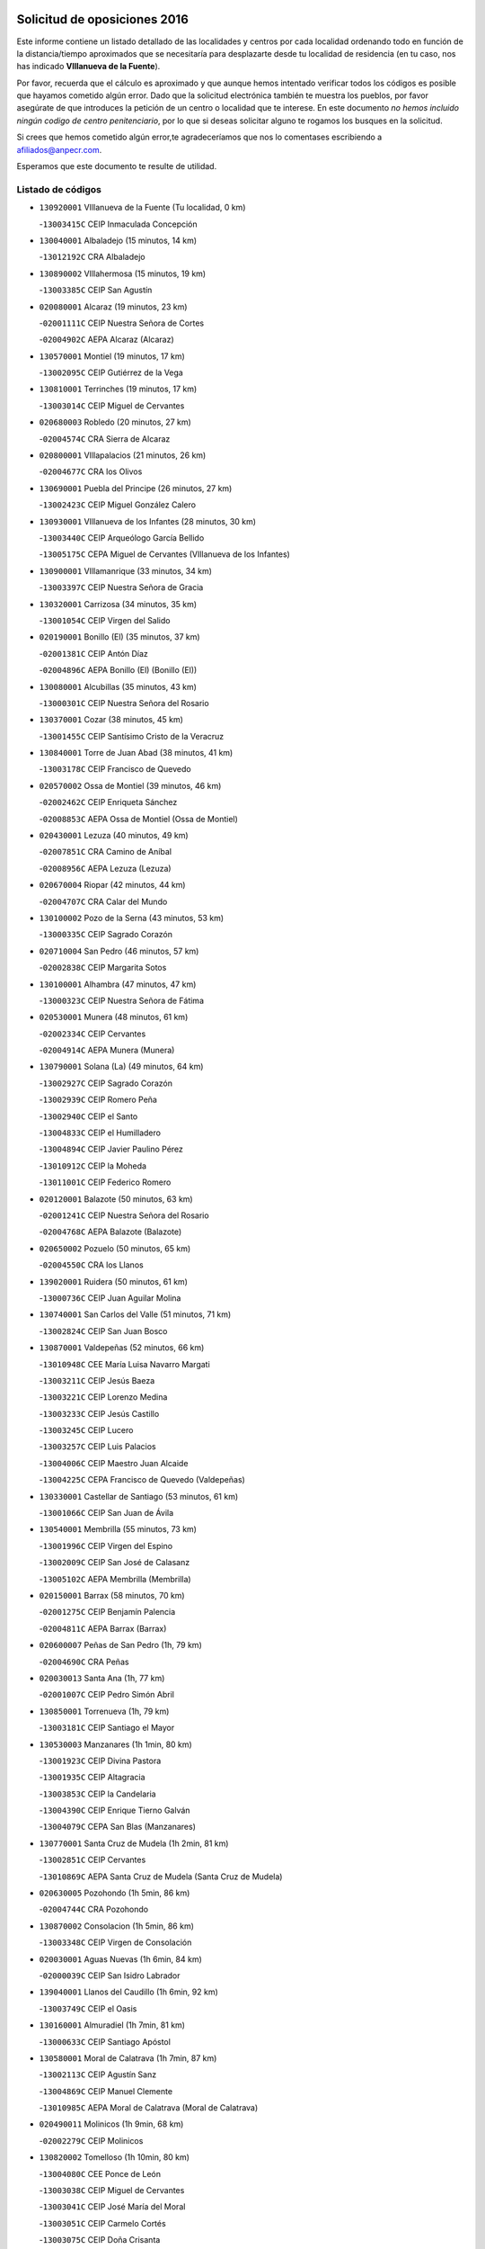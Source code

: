 

.. image:: logo.png
   :align: center

Solicitud de oposiciones 2016
======================================================

  
  
Este informe contiene un listado detallado de las localidades y centros por cada
localidad ordenando todo en función de la distancia/tiempo aproximados que se
necesitaría para desplazarte desde tu localidad de residencia (en tu caso,
nos has indicado **VIllanueva de la Fuente**).

Por favor, recuerda que el cálculo es aproximado y que aunque hemos
intentado verificar todos los códigos es posible que hayamos cometido algún
error. Dado que la solicitud electrónica también te muestra los pueblos, por
favor asegúrate de que introduces la petición de un centro o localidad que
te interese. En este documento
*no hemos incluido ningún codigo de centro penitenciario*, por lo que si deseas
solicitar alguno te rogamos los busques en la solicitud.

Si crees que hemos cometido algún error,te agradeceríamos que nos lo comentases
escribiendo a afiliados@anpecr.com.

Esperamos que este documento te resulte de utilidad.



Listado de códigos
-------------------


- ``130920001`` VIllanueva de la Fuente  (Tu localidad, 0 km)

  -``13003415C`` CEIP Inmaculada Concepción
    

- ``130040001`` Albaladejo  (15 minutos, 14 km)

  -``13012192C`` CRA Albaladejo
    

- ``130890002`` VIllahermosa  (15 minutos, 19 km)

  -``13003385C`` CEIP San Agustín
    

- ``020080001`` Alcaraz  (19 minutos, 23 km)

  -``02001111C`` CEIP Nuestra Señora de Cortes
    

  -``02004902C`` AEPA Alcaraz (Alcaraz)
    

- ``130570001`` Montiel  (19 minutos, 17 km)

  -``13002095C`` CEIP Gutiérrez de la Vega
    

- ``130810001`` Terrinches  (19 minutos, 17 km)

  -``13003014C`` CEIP Miguel de Cervantes
    

- ``020680003`` Robledo  (20 minutos, 27 km)

  -``02004574C`` CRA Sierra de Alcaraz
    

- ``020800001`` VIllapalacios  (21 minutos, 26 km)

  -``02004677C`` CRA los Olivos
    

- ``130690001`` Puebla del Principe  (26 minutos, 27 km)

  -``13002423C`` CEIP Miguel González Calero
    

- ``130930001`` VIllanueva de los Infantes  (28 minutos, 30 km)

  -``13003440C`` CEIP Arqueólogo García Bellido
    

  -``13005175C`` CEPA Miguel de Cervantes (VIllanueva de los Infantes)
    

- ``130900001`` VIllamanrique  (33 minutos, 34 km)

  -``13003397C`` CEIP Nuestra Señora de Gracia
    

- ``130320001`` Carrizosa  (34 minutos, 35 km)

  -``13001054C`` CEIP Virgen del Salido
    

- ``020190001`` Bonillo (El)  (35 minutos, 37 km)

  -``02001381C`` CEIP Antón Díaz
    

  -``02004896C`` AEPA Bonillo (El) (Bonillo (El))
    

- ``130080001`` Alcubillas  (35 minutos, 43 km)

  -``13000301C`` CEIP Nuestra Señora del Rosario
    

- ``130370001`` Cozar  (38 minutos, 45 km)

  -``13001455C`` CEIP Santísimo Cristo de la Veracruz
    

- ``130840001`` Torre de Juan Abad  (38 minutos, 41 km)

  -``13003178C`` CEIP Francisco de Quevedo
    

- ``020570002`` Ossa de Montiel  (39 minutos, 46 km)

  -``02002462C`` CEIP Enriqueta Sánchez
    

  -``02008853C`` AEPA Ossa de Montiel (Ossa de Montiel)
    

- ``020430001`` Lezuza  (40 minutos, 49 km)

  -``02007851C`` CRA Camino de Aníbal
    

  -``02008956C`` AEPA Lezuza (Lezuza)
    

- ``020670004`` Riopar  (42 minutos, 44 km)

  -``02004707C`` CRA Calar del Mundo
    

- ``130100002`` Pozo de la Serna  (43 minutos, 53 km)

  -``13000335C`` CEIP Sagrado Corazón
    

- ``020710004`` San Pedro  (46 minutos, 57 km)

  -``02002838C`` CEIP Margarita Sotos
    

- ``130100001`` Alhambra  (47 minutos, 47 km)

  -``13000323C`` CEIP Nuestra Señora de Fátima
    

- ``020530001`` Munera  (48 minutos, 61 km)

  -``02002334C`` CEIP Cervantes
    

  -``02004914C`` AEPA Munera (Munera)
    

- ``130790001`` Solana (La)  (49 minutos, 64 km)

  -``13002927C`` CEIP Sagrado Corazón
    

  -``13002939C`` CEIP Romero Peña
    

  -``13002940C`` CEIP el Santo
    

  -``13004833C`` CEIP el Humilladero
    

  -``13004894C`` CEIP Javier Paulino Pérez
    

  -``13010912C`` CEIP la Moheda
    

  -``13011001C`` CEIP Federico Romero
    

- ``020120001`` Balazote  (50 minutos, 63 km)

  -``02001241C`` CEIP Nuestra Señora del Rosario
    

  -``02004768C`` AEPA Balazote (Balazote)
    

- ``020650002`` Pozuelo  (50 minutos, 65 km)

  -``02004550C`` CRA los Llanos
    

- ``139020001`` Ruidera  (50 minutos, 61 km)

  -``13000736C`` CEIP Juan Aguilar Molina
    

- ``130740001`` San Carlos del Valle  (51 minutos, 71 km)

  -``13002824C`` CEIP San Juan Bosco
    

- ``130870001`` Valdepeñas  (52 minutos, 66 km)

  -``13010948C`` CEE María Luisa Navarro Margati
    

  -``13003211C`` CEIP Jesús Baeza
    

  -``13003221C`` CEIP Lorenzo Medina
    

  -``13003233C`` CEIP Jesús Castillo
    

  -``13003245C`` CEIP Lucero
    

  -``13003257C`` CEIP Luis Palacios
    

  -``13004006C`` CEIP Maestro Juan Alcaide
    

  -``13004225C`` CEPA Francisco de Quevedo (Valdepeñas)
    

- ``130330001`` Castellar de Santiago  (53 minutos, 61 km)

  -``13001066C`` CEIP San Juan de Ávila
    

- ``130540001`` Membrilla  (55 minutos, 73 km)

  -``13001996C`` CEIP Virgen del Espino
    

  -``13002009C`` CEIP San José de Calasanz
    

  -``13005102C`` AEPA Membrilla (Membrilla)
    

- ``020150001`` Barrax  (58 minutos, 70 km)

  -``02001275C`` CEIP Benjamín Palencia
    

  -``02004811C`` AEPA Barrax (Barrax)
    

- ``020600007`` Peñas de San Pedro  (1h, 79 km)

  -``02004690C`` CRA Peñas
    

- ``020030013`` Santa Ana  (1h, 77 km)

  -``02001007C`` CEIP Pedro Simón Abril
    

- ``130850001`` Torrenueva  (1h, 79 km)

  -``13003181C`` CEIP Santiago el Mayor
    

- ``130530003`` Manzanares  (1h 1min, 80 km)

  -``13001923C`` CEIP Divina Pastora
    

  -``13001935C`` CEIP Altagracia
    

  -``13003853C`` CEIP la Candelaria
    

  -``13004390C`` CEIP Enrique Tierno Galván
    

  -``13004079C`` CEPA San Blas (Manzanares)
    

- ``130770001`` Santa Cruz de Mudela  (1h 2min, 81 km)

  -``13002851C`` CEIP Cervantes
    

  -``13010869C`` AEPA Santa Cruz de Mudela (Santa Cruz de Mudela)
    

- ``020630005`` Pozohondo  (1h 5min, 86 km)

  -``02004744C`` CRA Pozohondo
    

- ``130870002`` Consolacion  (1h 5min, 86 km)

  -``13003348C`` CEIP Virgen de Consolación
    

- ``020030001`` Aguas Nuevas  (1h 6min, 84 km)

  -``02000039C`` CEIP San Isidro Labrador
    

- ``139040001`` Llanos del Caudillo  (1h 6min, 92 km)

  -``13003749C`` CEIP el Oasis
    

- ``130160001`` Almuradiel  (1h 7min, 81 km)

  -``13000633C`` CEIP Santiago Apóstol
    

- ``130580001`` Moral de Calatrava  (1h 7min, 87 km)

  -``13002113C`` CEIP Agustín Sanz
    

  -``13004869C`` CEIP Manuel Clemente
    

  -``13010985C`` AEPA Moral de Calatrava (Moral de Calatrava)
    

- ``020490011`` Molinicos  (1h 9min, 68 km)

  -``02002279C`` CEIP Molinicos
    

- ``130820002`` Tomelloso  (1h 10min, 80 km)

  -``13004080C`` CEE Ponce de León
    

  -``13003038C`` CEIP Miguel de Cervantes
    

  -``13003041C`` CEIP José María del Moral
    

  -``13003051C`` CEIP Carmelo Cortés
    

  -``13003075C`` CEIP Doña Crisanta
    

  -``13003087C`` CEIP José Antonio
    

  -``13003762C`` CEIP San José de Calasanz
    

  -``13003981C`` CEIP Embajadores
    

  -``13003993C`` CEIP San Isidro
    

  -``13004109C`` CEIP San Antonio
    

  -``13004328C`` CEIP Almirante Topete
    

  -``13004948C`` CEIP Virgen de las Viñas
    

  -``13009478C`` CEIP Felix Grande
    

  -``13004559C`` CEPA Simienza (Tomelloso)
    

- ``020030012`` Salobral (El)  (1h 10min, 86 km)

  -``02000994C`` CEIP Príncipe Felipe
    

- ``130190001`` Argamasilla de Alba  (1h 11min, 92 km)

  -``13000700C`` CEIP Divino Maestro
    

  -``13000712C`` CEIP Nuestra Señora de Peñarroya
    

  -``13003831C`` CEIP Azorín
    

  -``13005151C`` AEPA Argamasilla de Alba (Argamasilla de Alba)
    

- ``020030002`` Albacete  (1h 12min, 92 km)

  -``02003569C`` CEE Eloy Camino
    

  -``02000040C`` CEIP Carlos V
    

  -``02000052C`` CEIP Cristóbal Colón
    

  -``02000064C`` CEIP Cervantes
    

  -``02000076C`` CEIP Cristóbal Valera
    

  -``02000088C`` CEIP Diego Velázquez
    

  -``02000091C`` CEIP Doctor Fleming
    

  -``02000106C`` CEIP Severo Ochoa
    

  -``02000118C`` CEIP Inmaculada Concepción
    

  -``02000121C`` CEIP María de los Llanos Martínez
    

  -``02000131C`` CEIP Príncipe Felipe
    

  -``02000143C`` CEIP Reina Sofía
    

  -``02000155C`` CEIP San Fernando
    

  -``02000167C`` CEIP San Fulgencio
    

  -``02000180C`` CEIP Virgen de los Llanos
    

  -``02000805C`` CEIP Antonio Machado
    

  -``02000830C`` CEIP Castilla-la Mancha
    

  -``02000842C`` CEIP Benjamín Palencia
    

  -``02000854C`` CEIP Federico Mayor Zaragoza
    

  -``02000878C`` CEIP Ana Soto
    

  -``02003752C`` CEIP San Pablo
    

  -``02003764C`` CEIP Pedro Simón Abril
    

  -``02003879C`` CEIP Parque Sur
    

  -``02003909C`` CEIP San Antón
    

  -``02004021C`` CEIP Villacerrada
    

  -``02004112C`` CEIP José Prat García
    

  -``02004264C`` CEIP José Salustiano Serna
    

  -``02004409C`` CEIP Feria-Isabel Bonal
    

  -``02007757C`` CEIP la Paz
    

  -``02007769C`` CEIP Gloria Fuertes
    

  -``02008816C`` CEIP Francisco Giner de los Ríos
    

  -``02003673C`` CEPA los Llanos (Albacete)
    

  -``02010045C`` AEPA Albacete (Albacete)
    

- ``020210001`` Casas de Juan Nuñez  (1h 12min, 92 km)

  -``02001408C`` CEIP San Pedro Apóstol
    

- ``020810003`` VIllarrobledo  (1h 12min, 91 km)

  -``02003065C`` CEIP Don Francisco Giner de los Ríos
    

  -``02003077C`` CEIP Graciano Atienza
    

  -``02003089C`` CEIP Jiménez de Córdoba
    

  -``02003090C`` CEIP Virrey Morcillo
    

  -``02003132C`` CEIP Virgen de la Caridad
    

  -``02004291C`` CEIP Diego Requena
    

  -``02008968C`` CEIP Barranco Cafetero
    

  -``02003880C`` CEPA Alonso Quijano (VIllarrobledo)
    

- ``130970001`` VIllarta de San Juan  (1h 12min, 104 km)

  -``13003555C`` CEIP Nuestra Señora de la Paz
    

- ``130780001`` Socuellamos  (1h 13min, 87 km)

  -``13002873C`` CEIP Gerardo Martínez
    

  -``13002885C`` CEIP el Coso
    

  -``13004316C`` CEIP Carmen Arias
    

  -``13005163C`` AEPA Socuellamos (Socuellamos)
    

- ``020690001`` Roda (La)  (1h 14min, 99 km)

  -``02002711C`` CEIP José Antonio
    

  -``02002723C`` CEIP Juan Ramón Ramírez
    

  -``02002796C`` CEIP Tomás Navarro Tomás
    

  -``02004124C`` CEIP Miguel Hernández
    

  -``02004793C`` AEPA Roda (La) (Roda (La))
    

- ``130390001`` Daimiel  (1h 15min, 108 km)

  -``13001479C`` CEIP San Isidro
    

  -``13001480C`` CEIP Infante Don Felipe
    

  -``13001492C`` CEIP la Espinosa
    

  -``13004572C`` CEIP Calatrava
    

  -``13004663C`` CEIP Albuera
    

  -``13004641C`` CEPA Miguel de Cervantes (Daimiel)
    

- ``130980008`` VIso del Marques  (1h 15min, 103 km)

  -``13003634C`` CEIP Nuestra Señora del Valle
    

- ``020350001`` Gineta (La)  (1h 16min, 108 km)

  -``02001743C`` CEIP Mariano Munera
    

- ``020480001`` Minaya  (1h 16min, 92 km)

  -``02002255C`` CEIP Diego Ciller Montoya
    

- ``130050003`` Cinco Casas  (1h 16min, 105 km)

  -``13012052C`` CRA Alciares
    

- ``130700001`` Puerto Lapice  (1h 16min, 115 km)

  -``13002435C`` CEIP Juan Alcaide
    

- ``130180001`` Arenas de San Juan  (1h 17min, 111 km)

  -``13000694C`` CEIP San Bernabé
    

- ``020300001`` Elche de la Sierra  (1h 18min, 81 km)

  -``02001615C`` CEIP San Blas
    

  -``02004847C`` AEPA Elche de la Sierra (Elche de la Sierra)
    

- ``130450001`` Granatula de Calatrava  (1h 18min, 102 km)

  -``13001662C`` CEIP Nuestra Señora Oreto y Zuqueca
    

- ``130830001`` Torralba de Calatrava  (1h 18min, 116 km)

  -``13003142C`` CEIP Cristo del Consuelo
    

- ``020290002`` Chinchilla de Monte-Aragon  (1h 19min, 109 km)

  -``02001573C`` CEIP Alcalde Galindo
    

  -``02008890C`` AEPA Chinchilla de Monte-Aragon (Chinchilla de Monte-Aragon)
    

- ``029010001`` Pozo Cañada  (1h 19min, 106 km)

  -``02000982C`` CEIP Virgen del Rosario
    

  -``02004771C`` AEPA Pozo Cañada (Pozo Cañada)
    

- ``130230001`` Bolaños de Calatrava  (1h 19min, 104 km)

  -``13000803C`` CEIP Fernando III el Santo
    

  -``13000815C`` CEIP Arzobispo Calzado
    

  -``13003786C`` CEIP Virgen del Monte
    

  -``13004936C`` CEIP Molino de Viento
    

  -``13010821C`` AEPA Bolaños de Calatrava (Bolaños de Calatrava)
    

- ``130500001`` Labores (Las)  (1h 20min, 120 km)

  -``13001753C`` CEIP San José de Calasanz
    

- ``161710001`` Provencio (El)  (1h 20min, 108 km)

  -``16001995C`` CEIP Infanta Cristina
    

  -``16009416C`` AEPA Provencio (El) (Provencio (El))
    

- ``130270001`` Calzada de Calatrava  (1h 21min, 109 km)

  -``13000888C`` CEIP Santa Teresa de Jesús
    

  -``13000891C`` CEIP Ignacio de Loyola
    

  -``13005141C`` AEPA Calzada de Calatrava (Calzada de Calatrava)
    

- ``130310001`` Carrion de Calatrava  (1h 22min, 124 km)

  -``13001030C`` CEIP Nuestra Señora de la Encarnación
    

- ``161900002`` San Clemente  (1h 22min, 110 km)

  -``16002151C`` CEIP Rafael López de Haro
    

  -``16004340C`` CEPA Campos del Záncara (San Clemente)
    

- ``020170002`` Bogarra  (1h 23min, 78 km)

  -``02004689C`` CRA Almenara
    

- ``020460001`` Mahora  (1h 23min, 117 km)

  -``02002218C`` CEIP Nuestra Señora de Gracia
    

- ``130880001`` Valenzuela de Calatrava  (1h 23min, 110 km)

  -``13003361C`` CEIP Nuestra Señora del Rosario
    

- ``020740006`` Tobarra  (1h 24min, 111 km)

  -``02002954C`` CEIP Cervantes
    

  -``02004288C`` CEIP Cristo de la Antigua
    

  -``02004719C`` CEIP Nuestra Señora de la Asunción
    

  -``02004872C`` AEPA Tobarra (Tobarra)
    

- ``020750001`` Valdeganga  (1h 24min, 118 km)

  -``02005219C`` CRA Nuestra Señora del Rosario
    

- ``020780001`` VIllalgordo del Júcar  (1h 24min, 114 km)

  -``02003016C`` CEIP San Roque
    

- ``130130001`` Almagro  (1h 24min, 106 km)

  -``13000402C`` CEIP Miguel de Cervantes Saavedra
    

  -``13000414C`` CEIP Diego de Almagro
    

  -``13004377C`` CEIP Paseo Viejo de la Florida
    

  -``13010811C`` AEPA Almagro (Almagro)
    

- ``130470001`` Herencia  (1h 24min, 128 km)

  -``13001698C`` CEIP Carrasco Alcalde
    

  -``13005023C`` AEPA Herencia (Herencia)
    

- ``020440005`` Lietor  (1h 25min, 109 km)

  -``02002191C`` CEIP Martínez Parras
    

- ``161240001`` Mesas (Las)  (1h 25min, 103 km)

  -``16001533C`` CEIP Hermanos Amorós Fernández
    

  -``16004303C`` AEPA Mesas (Las) (Mesas (Las))
    

- ``130560001`` Miguelturra  (1h 26min, 130 km)

  -``13002061C`` CEIP el Pradillo
    

  -``13002071C`` CEIP Santísimo Cristo de la Misericordia
    

  -``13004973C`` CEIP Benito Pérez Galdós
    

  -``13009521C`` CEIP Clara Campoamor
    

  -``13005047C`` AEPA Miguelturra (Miguelturra)
    

- ``130660001`` Pozuelo de Calatrava  (1h 27min, 116 km)

  -``13002368C`` CEIP José María de la Fuente
    

  -``13005059C`` AEPA Pozuelo de Calatrava (Pozuelo de Calatrava)
    

- ``130960001`` VIllarrubia de los Ojos  (1h 27min, 124 km)

  -``13003521C`` CEIP Rufino Blanco
    

  -``13003658C`` CEIP Virgen de la Sierra
    

  -``13005060C`` AEPA VIllarrubia de los Ojos (VIllarrubia de los Ojos)
    

- ``160610001`` Casas de Fernando Alonso  (1h 27min, 91 km)

  -``16004170C`` CRA Tomás y Valiente
    

- ``161980001`` Sisante  (1h 27min, 126 km)

  -``16002264C`` CEIP Fernández Turégano
    

- ``130340002`` Ciudad Real  (1h 28min, 133 km)

  -``13001224C`` CEE Puerta de Santa María
    

  -``13001078C`` CEIP Alcalde José Cruz Prado
    

  -``13001091C`` CEIP Pérez Molina
    

  -``13001108C`` CEIP Ciudad Jardín
    

  -``13001111C`` CEIP Ángel Andrade
    

  -``13001121C`` CEIP Dulcinea del Toboso
    

  -``13001157C`` CEIP José María de la Fuente
    

  -``13001169C`` CEIP Jorge Manrique
    

  -``13001170C`` CEIP Pío XII
    

  -``13001391C`` CEIP Carlos Eraña
    

  -``13003889C`` CEIP Miguel de Cervantes
    

  -``13003890C`` CEIP Juan Alcaide
    

  -``13004389C`` CEIP Carlos Vázquez
    

  -``13004444C`` CEIP Ferroviario
    

  -``13004651C`` CEIP Cristóbal Colón
    

  -``13004754C`` CEIP Santo Tomás de Villanueva Nº 16
    

  -``13004857C`` CEIP María de Pacheco
    

  -``13004882C`` CEIP Alcalde José Maestro
    

  -``13009466C`` CEIP Don Quijote
    

  -``13004067C`` CEPA Antonio Gala (Ciudad Real)
    

  -``9999C`` En paro maestros
    

- ``450870001`` Madridejos  (1h 28min, 135 km)

  -``45012062C`` CEE Mingoliva
    

  -``45001313C`` CEIP Garcilaso de la Vega
    

  -``45005185C`` CEIP Santa Ana
    

  -``45010478C`` AEPA Madridejos (Madridejos)
    

- ``020450001`` Madrigueras  (1h 28min, 121 km)

  -``02002206C`` CEIP Constitución Española
    

  -``02004835C`` AEPA Madrigueras (Madrigueras)
    

- ``020610002`` Petrola  (1h 28min, 129 km)

  -``02004513C`` CRA Laguna de Pétrola
    

- ``130090001`` Aldea del Rey  (1h 28min, 115 km)

  -``13000311C`` CEIP Maestro Navas
    

- ``130520003`` Malagon  (1h 28min, 130 km)

  -``13001790C`` CEIP Cañada Real
    

  -``13001819C`` CEIP Santa Teresa
    

  -``13005035C`` AEPA Malagon (Malagon)
    

- ``130640001`` Poblete  (1h 29min, 139 km)

  -``13002290C`` CEIP la Alameda
    

- ``160600002`` Casas de Benitez  (1h 29min, 110 km)

  -``16004601C`` CRA Molinos del Júcar
    

- ``450340001`` Camuñas  (1h 29min, 138 km)

  -``45000485C`` CEIP Cardenal Cisneros
    

- ``451870001`` VIllafranca de los Caballeros  (1h 29min, 134 km)

  -``45004296C`` CEIP Miguel de Cervantes
    

- ``020370005`` Hellin  (1h 30min, 117 km)

  -``02003739C`` CEE Cruz de Mayo
    

  -``02001810C`` CEIP Isabel la Católica
    

  -``02001822C`` CEIP Martínez Parras
    

  -``02001834C`` CEIP Nuestra Señora del Rosario
    

  -``02007770C`` CEIP la Olivarera
    

  -``02010112C`` CEIP Entre Culturas
    

  -``02003697C`` CEPA López del Oro (Hellin)
    

  -``02010161C`` AEPA Hellin (Hellin)
    

- ``130610001`` Pedro Muñoz  (1h 30min, 110 km)

  -``13002162C`` CEIP María Luisa Cañas
    

  -``13002174C`` CEIP Nuestra Señora de los Ángeles
    

  -``13004331C`` CEIP Maestro Juan de Ávila
    

  -``13011011C`` CEIP Hospitalillo
    

  -``13010808C`` AEPA Pedro Muñoz (Pedro Muñoz)
    

- ``450530001`` Consuegra  (1h 30min, 138 km)

  -``45000710C`` CEIP Santísimo Cristo de la Vera Cruz
    

  -``45000722C`` CEIP Miguel de Cervantes
    

  -``45004880C`` CEPA Castillo de Consuegra (Consuegra)
    

- ``020260001`` Cenizate  (1h 31min, 130 km)

  -``02004631C`` CRA Pinares de la Manchuela
    

  -``02008944C`` AEPA Cenizate (Cenizate)
    

- ``020370006`` Isso  (1h 31min, 122 km)

  -``02001986C`` CEIP Santiago Apóstol
    

- ``020730001`` Tarazona de la Mancha  (1h 31min, 131 km)

  -``02002887C`` CEIP Eduardo Sanchiz
    

  -``02004801C`` AEPA Tarazona de la Mancha (Tarazona de la Mancha)
    

- ``130050002`` Alcazar de San Juan  (1h 31min, 125 km)

  -``13000104C`` CEIP el Santo
    

  -``13000116C`` CEIP Juan de Austria
    

  -``13000128C`` CEIP Jesús Ruiz de la Fuente
    

  -``13000131C`` CEIP Santa Clara
    

  -``13003828C`` CEIP Alces
    

  -``13004092C`` CEIP Pablo Ruiz Picasso
    

  -``13004870C`` CEIP Gloria Fuertes
    

  -``13010900C`` CEIP Jardín de Arena
    

  -``13004055C`` CEPA Enrique Tierno Galván (Alcazar de San Juan)
    

- ``160660001`` Casasimarro  (1h 31min, 113 km)

  -``16000693C`` CEIP Luis de Mateo
    

  -``16004273C`` AEPA Casasimarro (Casasimarro)
    

- ``161540001`` Pedroñeras (Las)  (1h 31min, 121 km)

  -``16001831C`` CEIP Adolfo Martínez Chicano
    

  -``16004297C`` AEPA Pedroñeras (Las) (Pedroñeras (Las))
    

- ``130280002`` Campo de Criptana  (1h 32min, 119 km)

  -``13000943C`` CEIP Virgen de la Paz
    

  -``13000955C`` CEIP Virgen de Criptana
    

  -``13000967C`` CEIP Sagrado Corazón
    

  -``13003968C`` CEIP Domingo Miras
    

  -``13005011C`` AEPA Campo de Criptana (Campo de Criptana)
    

- ``020390003`` Higueruela  (1h 32min, 140 km)

  -``02008828C`` CRA los Molinos
    

- ``160070001`` Alberca de Zancara (La)  (1h 32min, 120 km)

  -``16004111C`` CRA Jorge Manrique
    

- ``020340003`` Fuentealbilla  (1h 33min, 134 km)

  -``02001731C`` CEIP Cristo del Valle
    

- ``130440003`` Fuente el Fresno  (1h 34min, 139 km)

  -``13001650C`` CEIP Miguel Delibes
    

- ``161530001`` Pedernoso (El)  (1h 34min, 114 km)

  -``16001821C`` CEIP Juan Gualberto Avilés
    

- ``020180001`` Bonete  (1h 35min, 144 km)

  -``02001378C`` CEIP Pablo Picasso
    

- ``130340004`` Valverde  (1h 35min, 145 km)

  -``13001421C`` CEIP Alarcos
    

- ``161750001`` Quintanar del Rey  (1h 35min, 139 km)

  -``16002033C`` CEIP Valdemembra
    

  -``16009957C`` CEIP Paula Soler Sanchiz
    

  -``16008655C`` AEPA Quintanar del Rey (Quintanar del Rey)
    

- ``020310001`` Ferez  (1h 37min, 99 km)

  -``02001688C`` CEIP Nuestra Señora del Rosario
    

- ``130350001`` Corral de Calatrava  (1h 37min, 152 km)

  -``13001431C`` CEIP Nuestra Señora de la Paz
    

- ``161180001`` Ledaña  (1h 37min, 136 km)

  -``16001478C`` CEIP San Roque
    

- ``162440002`` VIllagarcia del Llano  (1h 37min, 139 km)

  -``16002720C`` CEIP Virrey Núñez de Haro
    

- ``451770001`` Urda  (1h 37min, 151 km)

  -``45004132C`` CEIP Santo Cristo
    

- ``130340001`` Casas (Las)  (1h 38min, 141 km)

  -``13003774C`` CEIP Nuestra Señora del Rosario
    

- ``161020001`` Honrubia  (1h 38min, 134 km)

  -``16004561C`` CRA los Girasoles
    

- ``020040001`` Albatana  (1h 39min, 132 km)

  -``02004537C`` CRA Laguna de Alboraj
    

- ``020370002`` Agramon  (1h 40min, 134 km)

  -``02004525C`` CRA Río Mundo
    

- ``020860014`` Yeste  (1h 40min, 93 km)

  -``02010021C`` CRA Yeste
    

  -``02004884C`` AEPA Yeste (Yeste)
    

- ``130200001`` Argamasilla de Calatrava  (1h 40min, 139 km)

  -``13000748C`` CEIP Rodríguez Marín
    

  -``13000773C`` CEIP Virgen del Socorro
    

  -``13005138C`` AEPA Argamasilla de Calatrava (Argamasilla de Calatrava)
    

- ``160330001`` Belmonte  (1h 40min, 123 km)

  -``16000280C`` CEIP Fray Luis de León
    

- ``161330001`` Mota del Cuervo  (1h 40min, 122 km)

  -``16001624C`` CEIP Virgen de Manjavacas
    

  -``16009945C`` CEIP Santa Rita
    

  -``16004327C`` AEPA Mota del Cuervo (Mota del Cuervo)
    

- ``451660001`` Tembleque  (1h 40min, 158 km)

  -``45003361C`` CEIP Antonia González
    

- ``451670001`` Toboso (El)  (1h 40min, 123 km)

  -``45003371C`` CEIP Miguel de Cervantes
    

- ``020240001`` Casas-Ibañez  (1h 41min, 148 km)

  -``02001433C`` CEIP San Agustín
    

  -``02004781C`` CEPA la Manchuela (Casas-Ibañez)
    

- ``020510001`` Montealegre del Castillo  (1h 41min, 154 km)

  -``02002309C`` CEIP Virgen de Consolación
    

- ``020790001`` VIllamalea  (1h 41min, 140 km)

  -``02003031C`` CEIP Ildefonso Navarro
    

  -``02004823C`` AEPA VIllamalea (VIllamalea)
    

- ``130070001`` Alcolea de Calatrava  (1h 41min, 153 km)

  -``13000293C`` CEIP Tomasa Gallardo
    

  -``13005072C`` AEPA Alcolea de Calatrava (Alcolea de Calatrava)
    

- ``130220001`` Ballesteros de Calatrava  (1h 41min, 157 km)

  -``13000797C`` CEIP José María del Moral
    

- ``162510004`` VIllanueva de la Jara  (1h 41min, 131 km)

  -``16002823C`` CEIP Hermenegildo Moreno
    

- ``020050001`` Alborea  (1h 42min, 148 km)

  -``02004549C`` CRA la Manchuela
    

- ``020560001`` Ontur  (1h 42min, 131 km)

  -``02002450C`` CEIP San José de Calasanz
    

- ``020720004`` Socovos  (1h 42min, 103 km)

  -``02002875C`` CEIP León Felipe
    

- ``451750001`` Turleque  (1h 42min, 163 km)

  -``45004119C`` CEIP Fernán González
    

- ``451850001`` VIllacañas  (1h 42min, 157 km)

  -``45004259C`` CEIP Santa Bárbara
    

  -``45010338C`` AEPA VIllacañas (VIllacañas)
    

- ``130750001`` San Lorenzo de Calatrava  (1h 43min, 133 km)

  -``13010781C`` CRA Sierra Morena
    

- ``161130003`` Iniesta  (1h 43min, 145 km)

  -``16001405C`` CEIP María Jover
    

  -``16004261C`` AEPA Iniesta (Iniesta)
    

- ``451410001`` Quero  (1h 43min, 148 km)

  -``45002421C`` CEIP Santiago Cabañas
    

- ``020330001`` Fuente-Alamo  (1h 44min, 151 km)

  -``02001706C`` CEIP Don Quijote y Sancho
    

  -``02008907C`` AEPA Fuente-Alamo (Fuente-Alamo)
    

- ``130620001`` Picon  (1h 44min, 147 km)

  -``13002204C`` CEIP José María del Moral
    

- ``130670001`` Pozuelos de Calatrava (Los)  (1h 44min, 161 km)

  -``13002371C`` CEIP Santa Quiteria
    

- ``450710001`` Guardia (La)  (1h 44min, 169 km)

  -``45001052C`` CEIP Valentín Escobar
    

- ``450900001`` Manzaneque  (1h 44min, 167 km)

  -``45001398C`` CEIP Álvarez de Toledo
    

- ``130630002`` Piedrabuena  (1h 45min, 160 km)

  -``13002228C`` CEIP Miguel de Cervantes
    

  -``13003971C`` CEIP Luis Vives
    

  -``13009582C`` CEPA Montes Norte (Piedrabuena)
    

- ``451490001`` Romeral (El)  (1h 45min, 164 km)

  -``45002627C`` CEIP Silvano Cirujano
    

- ``162430002`` VIllaescusa de Haro  (1h 46min, 129 km)

  -``16004145C`` CRA Alonso Quijano
    

- ``451010001`` Miguel Esteban  (1h 46min, 130 km)

  -``45001532C`` CEIP Cervantes
    

- ``451060001`` Mora  (1h 46min, 170 km)

  -``45001623C`` CEIP José Ramón Villa
    

  -``45001672C`` CEIP Fernando Martín
    

  -``45010466C`` AEPA Mora (Mora)
    

- ``020090001`` Almansa  (1h 47min, 166 km)

  -``02001147C`` CEIP Duque de Alba
    

  -``02001159C`` CEIP Príncipe de Asturias
    

  -``02001160C`` CEIP Nuestra Señora de Belén
    

  -``02004033C`` CEIP Claudio Sánchez Albornoz
    

  -``02004392C`` CEIP José Lloret Talens
    

  -``02004653C`` CEIP Miguel Pinilla
    

  -``02003685C`` CEPA Castillo de Almansa (Almansa)
    

- ``020100001`` Alpera  (1h 47min, 165 km)

  -``02001214C`` CEIP Vera Cruz
    

  -``02008920C`` AEPA Alpera (Alpera)
    

- ``020200001`` Carcelen  (1h 47min, 146 km)

  -``02004628C`` CRA los Almendros
    

- ``130910001`` VIllamayor de Calatrava  (1h 47min, 162 km)

  -``13003403C`` CEIP Inocente Martín
    

- ``451860001`` VIlla de Don Fadrique (La)  (1h 47min, 166 km)

  -``45004284C`` CEIP Ramón y Cajal
    

- ``020420003`` Letur  (1h 48min, 111 km)

  -``02002140C`` CEIP Nuestra Señora de la Asunción
    

- ``451900001`` VIllaminaya  (1h 48min, 176 km)

  -``45004338C`` CEIP Santo Domingo de Silos
    

- ``130710004`` Puertollano  (1h 49min, 171 km)

  -``13002459C`` CEIP Vicente Aleixandre
    

  -``13002472C`` CEIP Cervantes
    

  -``13002484C`` CEIP Calderón de la Barca
    

  -``13002502C`` CEIP Menéndez Pelayo
    

  -``13002538C`` CEIP Miguel de Unamuno
    

  -``13002541C`` CEIP Giner de los Ríos
    

  -``13002551C`` CEIP Gonzalo de Berceo
    

  -``13002563C`` CEIP Ramón y Cajal
    

  -``13002587C`` CEIP Doctor Limón
    

  -``13002599C`` CEIP Severo Ochoa
    

  -``13003646C`` CEIP Juan Ramón Jiménez
    

  -``13004274C`` CEIP David Jiménez Avendaño
    

  -``13004286C`` CEIP Ángel Andrade
    

  -``13004407C`` CEIP Enrique Tierno Galván
    

  -``13004213C`` CEPA Antonio Machado (Puertollano)
    

- ``020070001`` Alcala del Jucar  (1h 49min, 153 km)

  -``02004483C`` CRA Ribera del Júcar
    

- ``130250001`` Cabezarados  (1h 49min, 171 km)

  -``13000864C`` CEIP Nuestra Señora de Finibusterre
    

- ``161000001`` Hinojosos (Los)  (1h 49min, 134 km)

  -``16009362C`` CRA Airén
    

- ``161340001`` Motilla del Palancar  (1h 49min, 147 km)

  -``16001651C`` CEIP San Gil Abad
    

  -``16004251C`` CEPA Cervantes (Motilla del Palancar)
    

- ``450840001`` Lillo  (1h 49min, 169 km)

  -``45001222C`` CEIP Marcelino Murillo
    

- ``450940001`` Mascaraque  (1h 49min, 176 km)

  -``45001441C`` CEIP Juan de Padilla
    

- ``451240002`` Orgaz  (1h 49min, 174 km)

  -``45002093C`` CEIP Conde de Orgaz
    

- ``452000005`` Yebenes (Los)  (1h 49min, 167 km)

  -``45004478C`` CEIP San José de Calasanz
    

  -``45012050C`` AEPA Yebenes (Los) (Yebenes (Los))
    

- ``020720006`` Tazona  (1h 50min, 111 km)

  -``02002863C`` CEIP Ramón y Cajal
    

- ``450590001`` Dosbarrios  (1h 50min, 180 km)

  -``45000862C`` CEIP San Isidro Labrador
    

- ``451420001`` Quintanar de la Orden  (1h 50min, 133 km)

  -``45002457C`` CEIP Cristóbal Colón
    

  -``45012001C`` CEIP Antonio Machado
    

  -``45005288C`` CEPA Luis VIves (Quintanar de la Orden)
    

- ``130150001`` Almodovar del Campo  (1h 51min, 175 km)

  -``13000505C`` CEIP Maestro Juan de Ávila
    

  -``13000517C`` CEIP Virgen del Carmen
    

  -``13005126C`` AEPA Almodovar del Campo (Almodovar del Campo)
    

- ``450120001`` Almonacid de Toledo  (1h 51min, 180 km)

  -``45000187C`` CEIP Virgen de la Oliva
    

- ``160960001`` Graja de Iniesta  (1h 52min, 155 km)

  -``16004595C`` CRA Camino Real de Levante
    

- ``130010001`` Abenojar  (1h 53min, 178 km)

  -``13000013C`` CEIP Nuestra Señora de la Encarnación
    

- ``130650002`` Porzuna  (1h 53min, 160 km)

  -``13002320C`` CEIP Nuestra Señora del Rosario
    

  -``13005084C`` AEPA Porzuna (Porzuna)
    

- ``162480001`` VIllalpardo  (1h 53min, 160 km)

  -``16004005C`` CRA Manchuela
    

- ``450920001`` Marjaliza  (1h 53min, 171 km)

  -``45006037C`` CEIP San Juan
    

- ``451070001`` Nambroca  (1h 54min, 187 km)

  -``45001726C`` CEIP la Fuente
    

- ``451350001`` Puebla de Almoradiel (La)  (1h 54min, 140 km)

  -``45002287C`` CEIP Ramón y Cajal
    

  -``45012153C`` AEPA Puebla de Almoradiel (La) (Puebla de Almoradiel (La))
    

- ``162690002`` VIllares del Saz  (1h 55min, 180 km)

  -``16004649C`` CRA el Quijote
    

- ``450780001`` Huerta de Valdecarabanos  (1h 55min, 185 km)

  -``45001121C`` CEIP Virgen del Rosario de Pastores
    

- ``451630002`` Sonseca  (1h 55min, 186 km)

  -``45002883C`` CEIP San Juan Evangelista
    

  -``45012074C`` CEIP Peñamiel
    

  -``45005926C`` CEPA Cum Laude (Sonseca)
    

- ``451930001`` VIllanueva de Bogas  (1h 55min, 178 km)

  -``45004375C`` CEIP Santa Ana
    

- ``130510003`` Luciana  (1h 56min, 172 km)

  -``13001765C`` CEIP Isabel la Católica
    

- ``450230001`` Burguillos de Toledo  (1h 56min, 193 km)

  -``45000357C`` CEIP Victorio Macho
    

- ``130400001`` Fernan Caballero  (1h 57min, 160 km)

  -``13001601C`` CEIP Manuel Sastre Velasco
    

- ``161910001`` San Lorenzo de la Parrilla  (1h 57min, 178 km)

  -``16004455C`` CRA Gloria Fuertes
    

- ``450520001`` Cobisa  (1h 57min, 196 km)

  -``45000692C`` CEIP Cardenal Tavera
    

  -``45011793C`` CEIP Gloria Fuertes
    

- ``450540001`` Corral de Almaguer  (1h 57min, 182 km)

  -``45000783C`` CEIP Nuestra Señora de la Muela
    

- ``451210001`` Ocaña  (1h 57min, 190 km)

  -``45002020C`` CEIP San José de Calasanz
    

  -``45012177C`` CEIP Pastor Poeta
    

  -``45005631C`` CEPA Gutierre de Cárdenas (Ocaña)
    

- ``451920001`` VIllanueva de Alcardete  (1h 57min, 145 km)

  -``45004363C`` CEIP Nuestra Señora de la Piedad
    

- ``451150001`` Noblejas  (1h 58min, 192 km)

  -``45001908C`` CEIP Santísimo Cristo de las Injurias
    

  -``45012037C`` AEPA Noblejas (Noblejas)
    

- ``161250001`` Minglanilla  (1h 59min, 162 km)

  -``16001557C`` CEIP Princesa Sofía
    

- ``450010001`` Ajofrin  (1h 59min, 189 km)

  -``45000011C`` CEIP Jacinto Guerrero
    

- ``452020001`` Yepes  (1h 59min, 191 km)

  -``45004557C`` CEIP Rafael García Valiño
    

- ``130480001`` Hinojosas de Calatrava  (2h, 160 km)

  -``13004912C`` CRA Valle de Alcudia
    

- ``160420001`` Campillo de Altobuey  (2h, 148 km)

  -``16009349C`` CRA los Pinares
    

- ``451910001`` VIllamuelas  (2h, 189 km)

  -``45004341C`` CEIP Santa María Magdalena
    

- ``162490001`` VIllamayor de Santiago  (2h 1min, 152 km)

  -``16002781C`` CEIP Gúzquez
    

  -``16004364C`` AEPA VIllamayor de Santiago (VIllamayor de Santiago)
    

- ``450960002`` Mazarambroz  (2h 1min, 190 km)

  -``45001477C`` CEIP Nuestra Señora del Sagrario
    

- ``451980001`` VIllatobas  (2h 1min, 198 km)

  -``45004454C`` CEIP Sagrado Corazón de Jesús
    

- ``162360001`` Valverde de Jucar  (2h 2min, 185 km)

  -``16004625C`` CRA Ribera del Júcar
    

- ``450160001`` Arges  (2h 2min, 200 km)

  -``45000278C`` CEIP Tirso de Molina
    

  -``45011781C`` CEIP Miguel de Cervantes
    

- ``451950001`` VIllarrubia de Santiago  (2h 2min, 200 km)

  -``45004399C`` CEIP Nuestra Señora del Castellar
    

- ``451970001`` VIllasequilla  (2h 2min, 194 km)

  -``45004442C`` CEIP San Isidro Labrador
    

- ``020250001`` Caudete  (2h 3min, 196 km)

  -``02001494C`` CEIP Alcázar y Serrano
    

  -``02004732C`` CEIP el Paseo
    

  -``02004756C`` CEIP Gloria Fuertes
    

  -``02004926C`` AEPA Caudete (Caudete)
    

- ``130240001`` Brazatortas  (2h 3min, 163 km)

  -``13000839C`` CEIP Cervantes
    

- ``450500001`` Ciruelos  (2h 3min, 205 km)

  -``45000679C`` CEIP Santísimo Cristo de la Misericordia
    

- ``451680001`` Toledo  (2h 4min, 201 km)

  -``45005574C`` CEE Ciudad de Toledo
    

  -``45003383C`` CEIP la Candelaria
    

  -``45003401C`` CEIP Ángel del Alcázar
    

  -``45003644C`` CEIP Fábrica de Armas
    

  -``45003668C`` CEIP Santa Teresa
    

  -``45003929C`` CEIP Jaime de Foxa
    

  -``45003942C`` CEIP Alfonso Vi
    

  -``45004806C`` CEIP Garcilaso de la Vega
    

  -``45004818C`` CEIP Gómez Manrique
    

  -``45004843C`` CEIP Ciudad de Nara
    

  -``45004892C`` CEIP San Lucas y María
    

  -``45004971C`` CEIP Juan de Padilla
    

  -``45005203C`` CEIP Escultor Alberto Sánchez
    

  -``45005239C`` CEIP Gregorio Marañón
    

  -``45005318C`` CEIP Ciudad de Aquisgrán
    

  -``45010296C`` CEIP Europa
    

  -``45010302C`` CEIP Valparaíso
    

  -``45004946C`` CEPA Gustavo Adolfo Bécquer (Toledo)
    

  -``45005641C`` CEPA Polígono (Toledo)
    

- ``130360002`` Cortijos de Arriba  (2h 4min, 164 km)

  -``13001443C`` CEIP Nuestra Señora de las Mercedes
    

- ``450190003`` Perdices (Las)  (2h 4min, 204 km)

  -``45011771C`` CEIP Pintor Tomás Camarero
    

- ``451710001`` Torre de Esteban Hambran (La)  (2h 4min, 201 km)

  -``45004016C`` CEIP Juan Aguado
    

- ``450700001`` Guadamur  (2h 5min, 207 km)

  -``45001040C`` CEIP Nuestra Señora de la Natividad
    

- ``450830001`` Layos  (2h 5min, 203 km)

  -``45001210C`` CEIP María Magdalena
    

- ``451230001`` Ontigola  (2h 5min, 201 km)

  -``45002056C`` CEIP Virgen del Rosario
    

- ``139010001`` Robledo (El)  (2h 6min, 174 km)

  -``13010778C`` CRA Valle del Bullaque
    

  -``13005096C`` AEPA Robledo (El) (Robledo (El))
    

- ``451220001`` Olias del Rey  (2h 6min, 208 km)

  -``45002044C`` CEIP Pedro Melendo García
    

- ``130650005`` Torno (El)  (2h 7min, 176 km)

  -``13002356C`` CEIP Nuestra Señora de Guadalupe
    

- ``450270001`` Cabezamesada  (2h 7min, 163 km)

  -``45000394C`` CEIP Alonso de Cárdenas
    

- ``161860001`` Saelices  (2h 8min, 208 km)

  -``16009386C`` CRA Segóbriga
    

- ``169030001`` Valera de Abajo  (2h 8min, 192 km)

  -``16002586C`` CEIP Virgen del Rosario
    

- ``451330001`` Polan  (2h 8min, 209 km)

  -``45002241C`` CEIP José María Corcuera
    

  -``45012141C`` AEPA Polan (Polan)
    

- ``130730001`` Saceruela  (2h 9min, 203 km)

  -``13002800C`` CEIP Virgen de las Cruces
    

- ``161480001`` Palomares del Campo  (2h 9min, 204 km)

  -``16004121C`` CRA San José de Calasanz
    

- ``450190001`` Bargas  (2h 9min, 207 km)

  -``45000308C`` CEIP Santísimo Cristo de la Sala
    

- ``450250001`` Cabañas de la Sagra  (2h 10min, 216 km)

  -``45000370C`` CEIP San Isidro Labrador
    

- ``451020002`` Mocejon  (2h 10min, 211 km)

  -``45001544C`` CEIP Miguel de Cervantes
    

  -``45012049C`` AEPA Mocejon (Mocejon)
    

- ``451560001`` Santa Cruz de la Zarza  (2h 10min, 216 km)

  -``45002721C`` CEIP Eduardo Palomo Rodríguez
    

- ``451610004`` Seseña Nuevo  (2h 10min, 215 km)

  -``45002810C`` CEIP Fernando de Rojas
    

  -``45010363C`` CEIP Gloria Fuertes
    

  -``45011951C`` CEIP el Quiñón
    

  -``45010399C`` CEPA Seseña Nuevo (Seseña Nuevo)
    

- ``451960002`` VIllaseca de la Sagra  (2h 10min, 215 km)

  -``45004429C`` CEIP Virgen de las Angustias
    

- ``450880001`` Magan  (2h 11min, 213 km)

  -``45001349C`` CEIP Santa Marina
    

- ``452040001`` Yunclillos  (2h 11min, 218 km)

  -``45004594C`` CEIP Nuestra Señora de la Salud
    

- ``450140001`` Añover de Tajo  (2h 12min, 216 km)

  -``45000230C`` CEIP Conde de Mayalde
    

- ``451400001`` Pulgar  (2h 12min, 204 km)

  -``45002411C`` CEIP Nuestra Señora de la Blanca
    

- ``450550001`` Cuerva  (2h 13min, 207 km)

  -``45000795C`` CEIP Soledad Alonso Dorado
    

- ``452030001`` Yuncler  (2h 13min, 223 km)

  -``45004582C`` CEIP Remigio Laín
    

- ``161060001`` Horcajo de Santiago  (2h 14min, 171 km)

  -``16001314C`` CEIP José Montalvo
    

  -``16004352C`` AEPA Horcajo de Santiago (Horcajo de Santiago)
    

- ``450030001`` Albarreal de Tajo  (2h 14min, 220 km)

  -``45000035C`` CEIP Benjamín Escalonilla
    

- ``450320001`` Camarenilla  (2h 14min, 220 km)

  -``45000451C`` CEIP Nuestra Señora del Rosario
    

- ``451160001`` Noez  (2h 14min, 216 km)

  -``45001945C`` CEIP Santísimo Cristo de la Salud
    

- ``451610003`` Seseña  (2h 14min, 218 km)

  -``45002809C`` CEIP Gabriel Uriarte
    

  -``45010442C`` CEIP Sisius
    

  -``45011823C`` CEIP Juan Carlos I
    

- ``451890001`` VIllamiel de Toledo  (2h 14min, 217 km)

  -``45004326C`` CEIP Nuestra Señora de la Redonda
    

- ``450210001`` Borox  (2h 15min, 217 km)

  -``45000321C`` CEIP Nuestra Señora de la Salud
    

- ``451470001`` Rielves  (2h 15min, 219 km)

  -``45002551C`` CEIP Maximina Felisa Gómez Aguero
    

- ``451450001`` Recas  (2h 16min, 221 km)

  -``45002536C`` CEIP Cesar Cabañas Caballero
    

- ``451740001`` Totanes  (2h 16min, 222 km)

  -``45004107C`` CEIP Inmaculada Concepción
    

- ``451880001`` VIllaluenga de la Sagra  (2h 16min, 222 km)

  -``45004302C`` CEIP Juan Palarea
    

- ``450180001`` Barcience  (2h 17min, 225 km)

  -``45010405C`` CEIP Santa María la Blanca
    

- ``450510001`` Cobeja  (2h 17min, 228 km)

  -``45000680C`` CEIP San Juan Bautista
    

- ``450670001`` Galvez  (2h 17min, 223 km)

  -``45000989C`` CEIP San Juan de la Cruz
    

- ``450770001`` Huecas  (2h 17min, 223 km)

  -``45001118C`` CEIP Gregorio Marañón
    

- ``450850001`` Lominchar  (2h 17min, 228 km)

  -``45001234C`` CEIP Ramón y Cajal
    

- ``451190001`` Numancia de la Sagra  (2h 17min, 229 km)

  -``45001970C`` CEIP Santísimo Cristo de la Misericordia
    

- ``451820001`` Ventas Con Peña Aguilera (Las)  (2h 17min, 213 km)

  -``45004181C`` CEIP Nuestra Señora del Águila
    

- ``452050001`` Yuncos  (2h 17min, 227 km)

  -``45004600C`` CEIP Nuestra Señora del Consuelo
    

  -``45010511C`` CEIP Guillermo Plaza
    

  -``45012104C`` CEIP Villa de Yuncos
    

- ``169010001`` Carrascosa del Campo  (2h 17min, 213 km)

  -``16004376C`` AEPA Carrascosa del Campo (Carrascosa del Campo)
    

- ``450150001`` Arcicollar  (2h 18min, 225 km)

  -``45000254C`` CEIP San Blas
    

- ``451730001`` Torrijos  (2h 18min, 228 km)

  -``45004053C`` CEIP Villa de Torrijos
    

  -``45011835C`` CEIP Lazarillo de Tormes
    

  -``45005276C`` CEPA Teresa Enríquez (Torrijos)
    

- ``130060001`` Alcoba  (2h 19min, 192 km)

  -``13000256C`` CEIP Don Rodrigo
    

- ``160860001`` Fuente de Pedro Naharro  (2h 19min, 179 km)

  -``16004182C`` CRA Retama
    

- ``162630003`` VIllar de Olalla  (2h 19min, 211 km)

  -``16004236C`` CRA Elena Fortún
    

- ``450240001`` Burujon  (2h 19min, 228 km)

  -``45000369C`` CEIP Juan XXIII
    

- ``450980001`` Menasalbas  (2h 19min, 214 km)

  -``45001490C`` CEIP Nuestra Señora de Fátima
    

- ``162030001`` Tarancon  (2h 20min, 234 km)

  -``16002321C`` CEIP Duque de Riánsares
    

  -``16004443C`` CEIP Gloria Fuertes
    

  -``16003657C`` CEPA Altomira (Tarancon)
    

- ``450020001`` Alameda de la Sagra  (2h 20min, 221 km)

  -``45000023C`` CEIP Nuestra Señora de la Asunción
    

- ``450640001`` Esquivias  (2h 20min, 226 km)

  -``45000931C`` CEIP Miguel de Cervantes
    

  -``45011963C`` CEIP Catalina de Palacios
    

- ``459010001`` Santo Domingo-Caudilla  (2h 20min, 232 km)

  -``45004144C`` CEIP Santa Ana
    

- ``452010001`` Yeles  (2h 20min, 236 km)

  -``45004533C`` CEIP San Antonio
    

- ``130210001`` Arroba de los Montes  (2h 21min, 197 km)

  -``13010754C`` CRA Río San Marcos
    

- ``160550001`` Carboneras de Guadazaon  (2h 21min, 182 km)

  -``16009337C`` CRA Miguel Cervantes
    

- ``450660001`` Fuensalida  (2h 21min, 228 km)

  -``45000977C`` CEIP Tomás Romojaro
    

  -``45011801C`` CEIP Condes de Fuensalida
    

  -``45011719C`` AEPA Fuensalida (Fuensalida)
    

- ``450690001`` Gerindote  (2h 21min, 231 km)

  -``45001039C`` CEIP San José
    

- ``130680001`` Puebla de Don Rodrigo  (2h 22min, 208 km)

  -``13002401C`` CEIP San Fermín
    

- ``450310001`` Camarena  (2h 22min, 229 km)

  -``45000448C`` CEIP María del Mar
    

  -``45011975C`` CEIP Alonso Rodríguez
    

- ``450810001`` Illescas  (2h 22min, 235 km)

  -``45001167C`` CEIP Martín Chico
    

  -``45005343C`` CEIP la Constitución
    

  -``45010454C`` CEIP Ilarcuris
    

  -``45011999C`` CEIP Clara Campoamor
    

  -``45005914C`` CEPA Pedro Gumiel (Illescas)
    

- ``451360001`` Puebla de Montalban (La)  (2h 22min, 230 km)

  -``45002330C`` CEIP Fernando de Rojas
    

  -``45005941C`` AEPA Puebla de Montalban (La) (Puebla de Montalban (La))
    

- ``450810008`` Señorio de Illescas (El)  (2h 22min, 235 km)

  -``45012190C`` CEIP el Greco
    

- ``450470001`` Cedillo del Condado  (2h 23min, 232 km)

  -``45000631C`` CEIP Nuestra Señora de la Natividad
    

- ``451180001`` Noves  (2h 23min, 233 km)

  -``45001969C`` CEIP Nuestra Señora de la Monjia
    

- ``451270001`` Palomeque  (2h 23min, 233 km)

  -``45002184C`` CEIP San Juan Bautista
    

- ``451280001`` Pantoja  (2h 23min, 232 km)

  -``45002196C`` CEIP Marqueses de Manzanedo
    

- ``450040001`` Alcabon  (2h 24min, 236 km)

  -``45000047C`` CEIP Nuestra Señora de la Aurora
    

- ``450560001`` Chozas de Canales  (2h 24min, 234 km)

  -``45000801C`` CEIP Santa María Magdalena
    

- ``450620001`` Escalonilla  (2h 24min, 235 km)

  -``45000904C`` CEIP Sagrados Corazones
    

- ``450910001`` Maqueda  (2h 25min, 240 km)

  -``45001416C`` CEIP Don Álvaro de Luna
    

- ``451340001`` Portillo de Toledo  (2h 25min, 230 km)

  -``45002251C`` CEIP Conde de Ruiseñada
    

- ``450380001`` Carranque  (2h 26min, 246 km)

  -``45000527C`` CEIP Guadarrama
    

  -``45012098C`` CEIP Villa de Materno
    

- ``451990001`` VIso de San Juan (El)  (2h 26min, 236 km)

  -``45004466C`` CEIP Fernando de Alarcón
    

  -``45011987C`` CEIP Miguel Delibes
    

- ``130420001`` Fuencaliente  (2h 27min, 201 km)

  -``13001625C`` CEIP Nuestra Señora de los Baños
    

- ``450370001`` Carpio de Tajo (El)  (2h 27min, 238 km)

  -``45000515C`` CEIP Nuestra Señora de Ronda
    

- ``451510001`` San Martin de Montalban  (2h 27min, 236 km)

  -``45002652C`` CEIP Santísimo Cristo de la Luz
    

- ``451580001`` Santa Olalla  (2h 27min, 244 km)

  -``45002779C`` CEIP Nuestra Señora de la Piedad
    

- ``161260003`` Mira  (2h 28min, 203 km)

  -``16009374C`` CRA Fuente Vieja
    

- ``451430001`` Quismondo  (2h 28min, 248 km)

  -``45002512C`` CEIP Pedro Zamorano
    

- ``160270001`` Barajas de Melo  (2h 29min, 231 km)

  -``16004248C`` CRA Fermín Caballero
    

- ``161120005`` Huete  (2h 29min, 237 km)

  -``16004571C`` CRA Campos de la Alcarria
    

  -``16008679C`` AEPA Huete (Huete)
    

- ``450360001`` Carmena  (2h 29min, 241 km)

  -``45000503C`` CEIP Cristo de la Cueva
    

- ``451530001`` San Pablo de los Montes  (2h 29min, 225 km)

  -``45002676C`` CEIP Nuestra Señora de Gracia
    

- ``451570003`` Santa Cruz del Retamar  (2h 29min, 243 km)

  -``45002767C`` CEIP Nuestra Señora de la Paz
    

- ``451830001`` Ventas de Retamosa (Las)  (2h 29min, 236 km)

  -``45004201C`` CEIP Santiago Paniego
    

- ``160780003`` Cuenca  (2h 30min, 207 km)

  -``16003281C`` CEE Infanta Elena
    

  -``16000802C`` CEIP el Carmen
    

  -``16000838C`` CEIP la Paz
    

  -``16000841C`` CEIP Ramón y Cajal
    

  -``16000863C`` CEIP Santa Ana
    

  -``16001041C`` CEIP Casablanca
    

  -``16003074C`` CEIP Fray Luis de León
    

  -``16003256C`` CEIP Santa Teresa
    

  -``16003487C`` CEIP Federico Muelas
    

  -``16003499C`` CEIP San Julian
    

  -``16003529C`` CEIP Fuente del Oro
    

  -``16003608C`` CEIP San Fernando
    

  -``16008643C`` CEIP Hermanos Valdés
    

  -``16008722C`` CEIP Ciudad Encantada
    

  -``16009878C`` CEIP Isaac Albéniz
    

  -``16003207C`` CEPA Lucas Aguirre (Cuenca)
    

- ``450410001`` Casarrubios del Monte  (2h 30min, 245 km)

  -``45000576C`` CEIP San Juan de Dios
    

- ``451760001`` Ugena  (2h 30min, 240 km)

  -``45004120C`` CEIP Miguel de Cervantes
    

  -``45011847C`` CEIP Tres Torres
    

- ``130490001`` Horcajo de los Montes  (2h 31min, 212 km)

  -``13010766C`` CRA San Isidro
    

- ``130720003`` Retuerta del Bullaque  (2h 31min, 215 km)

  -``13010791C`` CRA Montes de Toledo
    

- ``130110001`` Almaden  (2h 32min, 235 km)

  -``13000359C`` CEIP Jesús Nazareno
    

  -``13000360C`` CEIP Hijos de Obreros
    

  -``13004298C`` CEPA Almaden (Almaden)
    

- ``451090001`` Navahermosa  (2h 32min, 242 km)

  -``45001763C`` CEIP San Miguel Arcángel
    

  -``45010341C`` CEPA la Raña (Navahermosa)
    

- ``130860001`` Valdemanco del Esteras  (2h 33min, 225 km)

  -``13003208C`` CEIP Virgen del Valle
    

- ``450400001`` Casar de Escalona (El)  (2h 33min, 255 km)

  -``45000552C`` CEIP Nuestra Señora de Hortum Sancho
    

- ``450760001`` Hormigos  (2h 33min, 251 km)

  -``45001091C`` CEIP Virgen de la Higuera
    

- ``450890002`` Malpica de Tajo  (2h 33min, 248 km)

  -``45001374C`` CEIP Fulgencio Sánchez Cabezudo
    

- ``450950001`` Mata (La)  (2h 33min, 244 km)

  -``45001453C`` CEIP Severo Ochoa
    

- ``450580001`` Domingo Perez  (2h 34min, 256 km)

  -``45011756C`` CRA Campos de Castilla
    

- ``451800001`` Valmojado  (2h 34min, 249 km)

  -``45004168C`` CEIP Santo Domingo de Guzmán
    

  -``45012165C`` AEPA Valmojado (Valmojado)
    

- ``130380001`` Chillon  (2h 35min, 237 km)

  -``13001467C`` CEIP Nuestra Señora del Castillo
    

- ``450410002`` Calypo Fado  (2h 35min, 257 km)

  -``45010375C`` CEIP Calypo
    

- ``020550009`` Nerpio  (2h 36min, 130 km)

  -``02004501C`` CRA Río Taibilla
    

  -``02008762C`` AEPA Nerpio (Nerpio)
    

- ``450390001`` Carriches  (2h 36min, 247 km)

  -``45000540C`` CEIP Doctor Cesar González Gómez
    

- ``450610001`` Escalona  (2h 36min, 253 km)

  -``45000898C`` CEIP Inmaculada Concepción
    

- ``450460001`` Cebolla  (2h 37min, 253 km)

  -``45000621C`` CEIP Nuestra Señora de la Antigua
    

- ``130030001`` Alamillo  (2h 38min, 240 km)

  -``13012258C`` CRA Alamillo
    

- ``450450001`` Cazalegas  (2h 38min, 267 km)

  -``45000606C`` CEIP Miguel de Cervantes
    

- ``450480001`` Cerralbos (Los)  (2h 38min, 266 km)

  -``45011768C`` CRA Entrerríos
    

- ``450130001`` Almorox  (2h 39min, 259 km)

  -``45000229C`` CEIP Silvano Cirujano
    

- ``130020001`` Agudo  (2h 40min, 232 km)

  -``13000025C`` CEIP Virgen de la Estrella
    

- ``450990001`` Mentrida  (2h 40min, 260 km)

  -``45001507C`` CEIP Luis Solana
    

- ``160520001`` Cañete  (2h 43min, 211 km)

  -``16004169C`` CRA Alto Cabriel
    

- ``451520001`` San Martin de Pusa  (2h 43min, 264 km)

  -``45013871C`` CRA Río Pusa
    

- ``451370001`` Pueblanueva (La)  (2h 44min, 264 km)

  -``45002366C`` CEIP San Isidro
    

- ``451170001`` Nombela  (2h 45min, 262 km)

  -``45001957C`` CEIP Cristo de la Nava
    

- ``162450002`` VIllalba de la Sierra  (2h 46min, 241 km)

  -``16009398C`` CRA Miguel Delibes
    

- ``451570001`` Calalberche  (2h 47min, 266 km)

  -``45011811C`` CEIP Ribera del Alberche
    

- ``451540001`` San Roman de los Montes  (2h 48min, 284 km)

  -``45010417C`` CEIP Nuestra Señora del Buen Camino
    

- ``190060001`` Albalate de Zorita  (2h 49min, 256 km)

  -``19003991C`` CRA la Colmena
    

  -``19003723C`` AEPA Albalate de Zorita (Albalate de Zorita)
    

- ``451650006`` Talavera de la Reina  (2h 51min, 279 km)

  -``45005811C`` CEE Bios
    

  -``45002950C`` CEIP Federico García Lorca
    

  -``45002986C`` CEIP Santa María
    

  -``45003139C`` CEIP Nuestra Señora del Prado
    

  -``45003140C`` CEIP Fray Hernando de Talavera
    

  -``45003152C`` CEIP San Ildefonso
    

  -``45003164C`` CEIP San Juan de Dios
    

  -``45004624C`` CEIP Hernán Cortés
    

  -``45004831C`` CEIP José Bárcena
    

  -``45004855C`` CEIP Antonio Machado
    

  -``45005197C`` CEIP Pablo Iglesias
    

  -``45013583C`` CEIP Bartolomé Nicolau
    

  -``45004958C`` CEPA Río Tajo (Talavera de la Reina)
    

- ``451120001`` Navalmorales (Los)  (2h 51min, 262 km)

  -``45001805C`` CEIP San Francisco
    

- ``161170001`` Landete  (2h 52min, 251 km)

  -``16004583C`` CRA Ojos de Moya
    

- ``450680001`` Garciotun  (2h 52min, 275 km)

  -``45001027C`` CEIP Santa María Magdalena
    

- ``451440001`` Real de San VIcente (El)  (2h 52min, 278 km)

  -``45014022C`` CRA Real de San Vicente
    

- ``450970001`` Mejorada  (2h 53min, 290 km)

  -``45010429C`` CRA Ribera del Guadyerbas
    

- ``451130002`` Navalucillos (Los)  (2h 53min, 264 km)

  -``45001854C`` CEIP Nuestra Señora de las Saleras
    

- ``160500001`` Cañaveras  (2h 54min, 247 km)

  -``16009350C`` CRA los Olivos
    

- ``451650005`` Gamonal  (2h 54min, 295 km)

  -``45002962C`` CEIP Don Cristóbal López
    

- ``450280001`` Alberche del Caudillo  (2h 55min, 299 km)

  -``45000400C`` CEIP San Isidro
    

- ``451650007`` Talavera la Nueva  (2h 55min, 294 km)

  -``45003358C`` CEIP San Isidro
    

- ``451810001`` Velada  (2h 55min, 297 km)

  -``45004171C`` CEIP Andrés Arango
    

- ``190460001`` Azuqueca de Henares  (2h 56min, 291 km)

  -``19000333C`` CEIP la Paz
    

  -``19000357C`` CEIP Virgen de la Soledad
    

  -``19003863C`` CEIP Maestra Plácida Herranz
    

  -``19004004C`` CEIP Siglo XXI
    

  -``19008095C`` CEIP la Paloma
    

  -``19008745C`` CEIP la Espiga
    

  -``19002950C`` CEPA Clara Campoamor (Azuqueca de Henares)
    

- ``450280002`` Calera y Chozas  (2h 56min, 303 km)

  -``45000412C`` CEIP Santísimo Cristo de Chozas
    

- ``190240001`` Alovera  (2h 57min, 297 km)

  -``19000205C`` CEIP Virgen de la Paz
    

  -``19008034C`` CEIP Parque Vallejo
    

  -``19008186C`` CEIP Campiña Verde
    

  -``19008711C`` AEPA Alovera (Alovera)
    

- ``190210001`` Almoguera  (2h 58min, 261 km)

  -``19003565C`` CRA Pimafad
    

- ``193190001`` VIllanueva de la Torre  (2h 58min, 297 km)

  -``19004016C`` CEIP Paco Rabal
    

  -``19008071C`` CEIP Gloria Fuertes
    

- ``190580001`` Cabanillas del Campo  (3h, 301 km)

  -``19000461C`` CEIP San Blas
    

  -``19008046C`` CEIP los Olivos
    

  -``19008216C`` CEIP la Senda
    

- ``191050002`` Chiloeches  (3h, 299 km)

  -``19000710C`` CEIP José Inglés
    

- ``191920001`` Mondejar  (3h, 260 km)

  -``19001593C`` CEIP José Maldonado y Ayuso
    

  -``19003701C`` CEPA Alcarria Baja (Mondejar)
    

- ``192300001`` Quer  (3h, 298 km)

  -``19008691C`` CEIP Villa de Quer
    

- ``192800002`` Torrejon del Rey  (3h, 294 km)

  -``19002241C`` CEIP Virgen de las Candelas
    

- ``450720001`` Herencias (Las)  (3h 1min, 293 km)

  -``45001064C`` CEIP Vera Cruz
    

- ``191300001`` Guadalajara  (3h 2min, 303 km)

  -``19002603C`` CEE Virgen del Amparo
    

  -``19000989C`` CEIP Alcarria
    

  -``19000990C`` CEIP Cardenal Mendoza
    

  -``19001015C`` CEIP San Pedro Apóstol
    

  -``19001027C`` CEIP Isidro Almazán
    

  -``19001039C`` CEIP Pedro Sanz Vázquez
    

  -``19001052C`` CEIP Rufino Blanco
    

  -``19002639C`` CEIP Alvar Fáñez de Minaya
    

  -``19002706C`` CEIP Balconcillo
    

  -``19002718C`` CEIP el Doncel
    

  -``19002767C`` CEIP Badiel
    

  -``19002822C`` CEIP Ocejón
    

  -``19003097C`` CEIP Río Tajo
    

  -``19003164C`` CEIP Río Henares
    

  -``19008058C`` CEIP las Lomas
    

  -``19008794C`` CEIP Parque de la Muñeca
    

  -``19002858C`` CEPA Río Sorbe (Guadalajara)
    

- ``192200006`` Arboleda (La)  (3h 2min, 303 km)

  -``19008681C`` CEIP la Arboleda de Pioz
    

- ``190710007`` Arenales (Los)  (3h 2min, 303 km)

  -``19009427C`` CEIP María Montessori
    

- ``192120001`` Pastrana  (3h 2min, 283 km)

  -``19003541C`` CRA Pastrana
    

  -``19003693C`` AEPA Pastrana (Pastrana)
    

- ``192250001`` Pozo de Guadalajara  (3h 2min, 299 km)

  -``19001817C`` CEIP Santa Brígida
    

- ``190710003`` Coto (El)  (3h 3min, 301 km)

  -``19008162C`` CEIP el Coto
    

- ``451140001`` Navamorcuende  (3h 3min, 300 km)

  -``45006268C`` CRA Sierra de San Vicente
    

- ``451250002`` Oropesa  (3h 3min, 316 km)

  -``45002123C`` CEIP Martín Gallinar
    

- ``191300002`` Iriepal  (3h 4min, 308 km)

  -``19003589C`` CRA Francisco Ibáñez
    

- ``191710001`` Marchamalo  (3h 4min, 306 km)

  -``19001441C`` CEIP Cristo de la Esperanza
    

  -``19008061C`` CEIP Maestra Teodora
    

  -``19008721C`` AEPA Marchamalo (Marchamalo)
    

- ``192450004`` Sacedon  (3h 4min, 284 km)

  -``19001933C`` CEIP la Isabela
    

  -``19003711C`` AEPA Sacedon (Sacedon)
    

- ``190710001`` Casar (El)  (3h 5min, 302 km)

  -``19000552C`` CEIP Maestros del Casar
    

  -``19003681C`` AEPA Casar (El) (Casar (El))
    

- ``191260001`` Galapagos  (3h 5min, 300 km)

  -``19003000C`` CEIP Clara Sánchez
    

- ``192800001`` Parque de las Castillas  (3h 5min, 295 km)

  -``19008198C`` CEIP las Castillas
    

- ``192200001`` Pioz  (3h 5min, 302 km)

  -``19008149C`` CEIP Castillo de Pioz
    

- ``450820001`` Lagartera  (3h 5min, 318 km)

  -``45001192C`` CEIP Jacinto Guerrero
    

- ``192860001`` Tortola de Henares  (3h 6min, 318 km)

  -``19002275C`` CEIP Sagrado Corazón de Jesús
    

- ``450060001`` Alcaudete de la Jara  (3h 6min, 291 km)

  -``45000096C`` CEIP Rufino Mansi
    

- ``450720002`` Membrillo (El)  (3h 6min, 298 km)

  -``45005124C`` CEIP Ortega Pérez
    

- ``451300001`` Parrillas  (3h 6min, 312 km)

  -``45002202C`` CEIP Nuestra Señora de la Luz
    

- ``160480001`` Cañamares  (3h 7min, 261 km)

  -``16004157C`` CRA los Sauces
    

- ``191170001`` Fontanar  (3h 7min, 314 km)

  -``19000795C`` CEIP Virgen de la Soledad
    

- ``450300001`` Calzada de Oropesa (La)  (3h 7min, 325 km)

  -``45012189C`` CRA Campo Arañuelo
    

- ``161700001`` Priego  (3h 8min, 271 km)

  -``16004194C`` CRA Guadiela
    

- ``191430001`` Horche  (3h 8min, 313 km)

  -``19001246C`` CEIP San Roque
    

  -``19008757C`` CEIP Nº 2
    

- ``193310001`` Yunquera de Henares  (3h 8min, 316 km)

  -``19002500C`` CEIP Virgen de la Granja
    

  -``19008769C`` CEIP Nº 2
    

- ``450070001`` Alcolea de Tajo  (3h 9min, 319 km)

  -``45012086C`` CRA Río Tajo
    

- ``450200001`` Belvis de la Jara  (3h 10min, 299 km)

  -``45000311C`` CEIP Fernando Jiménez de Gregorio
    

- ``191610001`` Lupiana  (3h 11min, 314 km)

  -``19001386C`` CEIP Miguel de la Cuesta
    

- ``192740002`` Torija  (3h 11min, 321 km)

  -``19002214C`` CEIP Virgen del Amparo
    

- ``451100001`` Navalcan  (3h 11min, 315 km)

  -``45001787C`` CEIP Blas Tello
    

- ``451380001`` Puente del Arzobispo (El)  (3h 11min, 322 km)

  -``45013984C`` CRA Villas del Tajo
    

- ``192900001`` Trijueque  (3h 12min, 325 km)

  -``19002305C`` CEIP San Bernabé
    

  -``19003759C`` AEPA Trijueque (Trijueque)
    

- ``192660001`` Tendilla  (3h 16min, 327 km)

  -``19003577C`` CRA Valles del Tajuña
    

- ``191510002`` Humanes  (3h 17min, 326 km)

  -``19001261C`` CEIP Nuestra Señora de Peñahora
    

  -``19003760C`` AEPA Humanes (Humanes)
    

- ``190530003`` Brihuega  (3h 21min, 335 km)

  -``19000394C`` CEIP Nuestra Señora de la Peña
    

- ``192930002`` Uceda  (3h 22min, 320 km)

  -``19002329C`` CEIP García Lorca
    

- ``451080001`` Nava de Ricomalillo (La)  (3h 22min, 315 km)

  -``45010430C`` CRA Montes de Toledo
    

- ``190920003`` Cogolludo  (3h 28min, 343 km)

  -``19003531C`` CRA la Encina
    

- ``190540001`` Budia  (3h 30min, 300 km)

  -``19003590C`` CRA Santa Lucía
    

- ``450330001`` Campillo de la Jara (El)  (3h 30min, 325 km)

  -``45006271C`` CRA la Jara
    

- ``191680002`` Mandayona  (3h 31min, 358 km)

  -``19001416C`` CEIP la Cobatilla
    

- ``160350001`` Beteta  (3h 35min, 286 km)

  -``16000358C`` CEIP Virgen de la Rosa
    

- ``191560002`` Jadraque  (3h 37min, 350 km)

  -``19001313C`` CEIP Romualdo de Toledo
    

- ``190860002`` Cifuentes  (3h 39min, 370 km)

  -``19000618C`` CEIP San Francisco
    

- ``190110001`` Alcolea del Pinar  (3h 41min, 379 km)

  -``19003474C`` CRA Sierra Ministra
    

- ``192910005`` Trillo  (3h 42min, 327 km)

  -``19002317C`` CEIP Ciudad de Capadocia
    

  -``19003796C`` AEPA Trillo (Trillo)
    

- ``192230001`` Poveda de la Sierra  (3h 43min, 309 km)

  -``19003504C`` CRA José Luis Sampedro
    

- ``192570025`` Siguenza  (3h 43min, 374 km)

  -``19002056C`` CEIP San Antonio de Portaceli
    

  -``19003772C`` AEPA Siguenza (Siguenza)
    

- ``192800003`` Señorio de Muriel  (3h 44min, 356 km)

  -``19009439C`` CEIP el Señorío de Muriel
    

- ``190440002`` Atienza  (4h 5min, 395 km)

  -``19003486C`` CRA Serranía de Atienza
    

- ``191900004`` Molina  (4h 14min, 342 km)

  -``19001556C`` CEIP Virgen de la Hoz
    

  -``19003802C`` AEPA Molina (Molina)
    

- ``193240001`` VIllel de Mesa  (4h 19min, 427 km)

  -``19003620C`` CRA el Rincón de Castilla
    

- ``191030001`` Checa  (4h 20min, 330 km)

  -``19003498C`` CRA Sexma de la Sierra
    

